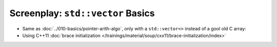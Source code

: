 Screenplay: ``std::vector`` Basics
----------------------------------

* Same as :doc:`../010-basics/pointer-arith-algo`, only with a ``std::vector<>``
  instead of a gool old C array:

  .. literalinclude:: code/vector-basic.cpp
     :language: c++
     :caption: :download:`code/vector-basic.cpp`

* Using C++11 :doc:`brace initialization
  </trainings/material/soup/cxx11/brace-initialization/index>`

  .. literalinclude:: code/vector-basic-brace-init.cpp
     :language: c++
     :caption: :download:`code/vector-basic-brace-init.cpp`

